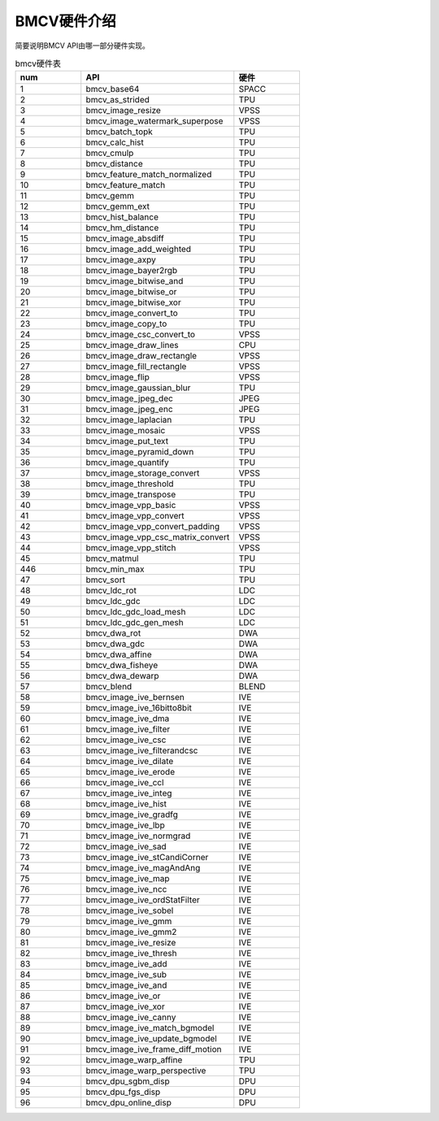BMCV硬件介绍
------------------

| 简要说明BMCV API由哪一部分硬件实现。

.. list-table:: bmcv硬件表
    :widths: 15 35 15

    * - **num**
      - **API**
      - **硬件**
    * - 1
      - bmcv_base64
      - SPACC
    * - 2
      - bmcv_as_strided
      - TPU
    * - 3
      - bmcv_image_resize
      - VPSS
    * - 4
      - bmcv_image_watermark_superpose
      - VPSS
    * - 5
      - bmcv_batch_topk
      - TPU
    * - 6
      - bmcv_calc_hist
      - TPU
    * - 7
      - bmcv_cmulp
      - TPU
    * - 8
      - bmcv_distance
      - TPU
    * - 9
      - bmcv_feature_match_normalized
      - TPU
    * - 10
      - bmcv_feature_match
      - TPU
    * - 11
      - bmcv_gemm
      - TPU
    * - 12
      - bmcv_gemm_ext
      - TPU
    * - 13
      - bmcv_hist_balance
      - TPU
    * - 14
      - bmcv_hm_distance
      - TPU
    * - 15
      - bmcv_image_absdiff
      - TPU
    * - 16
      - bmcv_image_add_weighted
      - TPU
    * - 17
      - bmcv_image_axpy
      - TPU
    * - 18
      - bmcv_image_bayer2rgb
      - TPU
    * - 19
      - bmcv_image_bitwise_and
      - TPU
    * - 20
      - bmcv_image_bitwise_or
      - TPU
    * - 21
      - bmcv_image_bitwise_xor
      - TPU
    * - 22
      - bmcv_image_convert_to
      - TPU
    * - 23
      - bmcv_image_copy_to
      - TPU
    * - 24
      - bmcv_image_csc_convert_to
      - VPSS
    * - 25
      - bmcv_image_draw_lines
      - CPU
    * - 26
      - bmcv_image_draw_rectangle
      - VPSS
    * - 27
      - bmcv_image_fill_rectangle
      - VPSS
    * - 28
      - bmcv_image_flip
      - VPSS
    * - 29
      - bmcv_image_gaussian_blur
      - TPU
    * - 30
      - bmcv_image_jpeg_dec
      - JPEG
    * - 31
      - bmcv_image_jpeg_enc
      - JPEG
    * - 32
      - bmcv_image_laplacian
      - TPU
    * - 33
      - bmcv_image_mosaic
      - VPSS
    * - 34
      - bmcv_image_put_text
      - TPU
    * - 35
      - bmcv_image_pyramid_down
      - TPU
    * - 36
      - bmcv_image_quantify
      - TPU
    * - 37
      - bmcv_image_storage_convert
      - VPSS
    * - 38
      - bmcv_image_threshold
      - TPU
    * - 39
      - bmcv_image_transpose
      - TPU
    * - 40
      - bmcv_image_vpp_basic
      - VPSS
    * - 41
      - bmcv_image_vpp_convert
      - VPSS
    * - 42
      - bmcv_image_vpp_convert_padding
      - VPSS
    * - 43
      - bmcv_image_vpp_csc_matrix_convert
      - VPSS
    * - 44
      - bmcv_image_vpp_stitch
      - VPSS
    * - 45
      - bmcv_matmul
      - TPU
    * - 446
      - bmcv_min_max
      - TPU
    * - 47
      - bmcv_sort
      - TPU
    * - 48
      - bmcv_ldc_rot
      - LDC
    * - 49
      - bmcv_ldc_gdc
      - LDC
    * - 50
      - bmcv_ldc_gdc_load_mesh
      - LDC
    * - 51
      - bmcv_ldc_gdc_gen_mesh
      - LDC
    * - 52
      - bmcv_dwa_rot
      - DWA
    * - 53
      - bmcv_dwa_gdc
      - DWA
    * - 54
      - bmcv_dwa_affine
      - DWA
    * - 55
      - bmcv_dwa_fisheye
      - DWA
    * - 56
      - bmcv_dwa_dewarp
      - DWA
    * - 57
      - bmcv_blend
      - BLEND
    * - 58
      - bmcv_image_ive_bernsen
      - IVE
    * - 59
      - bmcv_image_ive_16bitto8bit
      - IVE
    * - 60
      - bmcv_image_ive_dma
      - IVE
    * - 61
      - bmcv_image_ive_filter
      - IVE
    * - 62
      - bmcv_image_ive_csc
      - IVE
    * - 63
      - bmcv_image_ive_filterandcsc
      - IVE
    * - 64
      - bmcv_image_ive_dilate
      - IVE
    * - 65
      - bmcv_image_ive_erode
      - IVE
    * - 66
      - bmcv_image_ive_ccl
      - IVE
    * - 67
      - bmcv_image_ive_integ
      - IVE
    * - 68
      - bmcv_image_ive_hist
      - IVE
    * - 69
      - bmcv_image_ive_gradfg
      - IVE
    * - 70
      - bmcv_image_ive_lbp
      - IVE
    * - 71
      - bmcv_image_ive_normgrad
      - IVE
    * - 72
      - bmcv_image_ive_sad
      - IVE
    * - 73
      - bmcv_image_ive_stCandiCorner
      - IVE
    * - 74
      - bmcv_image_ive_magAndAng
      - IVE
    * - 75
      - bmcv_image_ive_map
      - IVE
    * - 76
      - bmcv_image_ive_ncc
      - IVE
    * - 77
      - bmcv_image_ive_ordStatFilter
      - IVE
    * - 78
      - bmcv_image_ive_sobel
      - IVE
    * - 79
      - bmcv_image_ive_gmm
      - IVE
    * - 80
      - bmcv_image_ive_gmm2
      - IVE
    * - 81
      - bmcv_image_ive_resize
      - IVE
    * - 82
      - bmcv_image_ive_thresh
      - IVE
    * - 83
      - bmcv_image_ive_add
      - IVE
    * - 84
      - bmcv_image_ive_sub
      - IVE
    * - 85
      - bmcv_image_ive_and
      - IVE
    * - 86
      - bmcv_image_ive_or
      - IVE
    * - 87
      - bmcv_image_ive_xor
      - IVE
    * - 88
      - bmcv_image_ive_canny
      - IVE
    * - 89
      - bmcv_image_ive_match_bgmodel
      - IVE
    * - 90
      - bmcv_image_ive_update_bgmodel
      - IVE
    * - 91
      - bmcv_image_ive_frame_diff_motion
      - IVE
    * - 92
      - bmcv_image_warp_affine
      - TPU
    * - 93
      - bmcv_image_warp_perspective
      - TPU
    * - 94
      - bmcv_dpu_sgbm_disp
      - DPU
    * - 95
      - bmcv_dpu_fgs_disp
      - DPU
    * - 96
      - bmcv_dpu_online_disp
      - DPU
